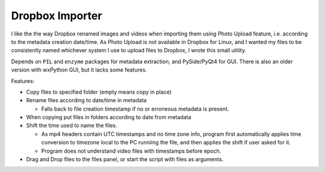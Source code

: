Dropbox Importer
================

I like the the way Dropbox renamed images and videos when importing them using Photo Upload feature, i.e. according to the metadata creation date/time.
As Photo Upload is not available in Dropbox for Linux, and I wanted my files to be consistently named whichever system I use to upload files to Dropbox, I wrote this small utility.

Depends on ``PIL`` and ``enzyme`` packages for metadata extraction, and PySide/PyQt4 for GUI.
There is also an older version with wxPython GUI, but it lacks some features.

Features:

* Copy files to specified folder (empty means copy in place)
* Rename files according to date/time in metadata

  - Falls back to file creation timestamp if no or erroneous metadata is present.
  
* When copying put files in folders according to date from metadata
* Shift the time used to name the files.
  
  - As mp4 headers contain UTC timestamps and no time zone info,
    program first automatically applies time conversion to timezone local to
    the PC runniing the file, and then applies the shift if user asked for it.
  - Program does not understand video files with timestamps before epoch.
  
* Drag and Drop files to the files panel, or start the script with files as arguments.
